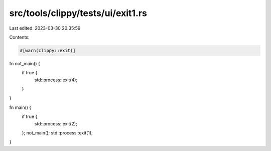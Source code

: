 src/tools/clippy/tests/ui/exit1.rs
==================================

Last edited: 2023-03-30 20:35:59

Contents:

.. code-block:: rs

    #[warn(clippy::exit)]

fn not_main() {
    if true {
        std::process::exit(4);
    }
}

fn main() {
    if true {
        std::process::exit(2);
    };
    not_main();
    std::process::exit(1);
}



